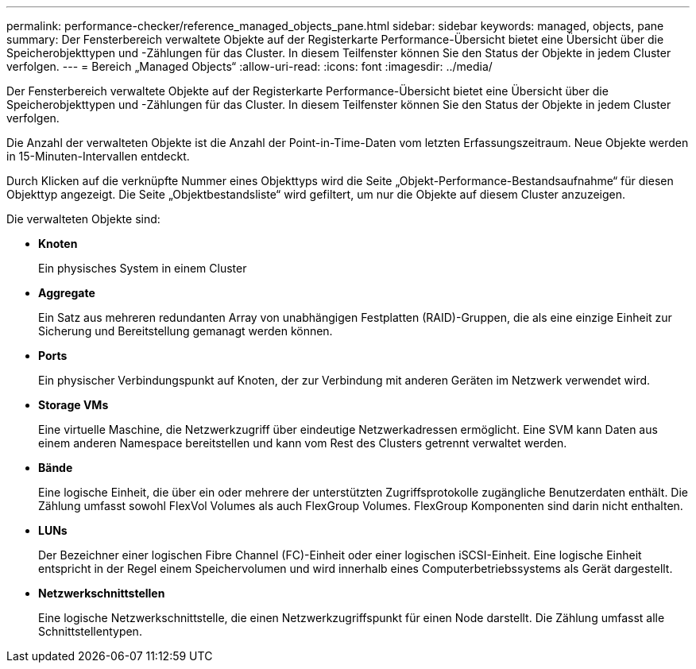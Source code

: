 ---
permalink: performance-checker/reference_managed_objects_pane.html 
sidebar: sidebar 
keywords: managed, objects, pane 
summary: Der Fensterbereich verwaltete Objekte auf der Registerkarte Performance-Übersicht bietet eine Übersicht über die Speicherobjekttypen und -Zählungen für das Cluster. In diesem Teilfenster können Sie den Status der Objekte in jedem Cluster verfolgen. 
---
= Bereich „Managed Objects“
:allow-uri-read: 
:icons: font
:imagesdir: ../media/


[role="lead"]
Der Fensterbereich verwaltete Objekte auf der Registerkarte Performance-Übersicht bietet eine Übersicht über die Speicherobjekttypen und -Zählungen für das Cluster. In diesem Teilfenster können Sie den Status der Objekte in jedem Cluster verfolgen.

Die Anzahl der verwalteten Objekte ist die Anzahl der Point-in-Time-Daten vom letzten Erfassungszeitraum. Neue Objekte werden in 15-Minuten-Intervallen entdeckt.

Durch Klicken auf die verknüpfte Nummer eines Objekttyps wird die Seite „Objekt-Performance-Bestandsaufnahme“ für diesen Objekttyp angezeigt. Die Seite „Objektbestandsliste“ wird gefiltert, um nur die Objekte auf diesem Cluster anzuzeigen.

Die verwalteten Objekte sind:

* *Knoten*
+
Ein physisches System in einem Cluster

* *Aggregate*
+
Ein Satz aus mehreren redundanten Array von unabhängigen Festplatten (RAID)-Gruppen, die als eine einzige Einheit zur Sicherung und Bereitstellung gemanagt werden können.

* *Ports*
+
Ein physischer Verbindungspunkt auf Knoten, der zur Verbindung mit anderen Geräten im Netzwerk verwendet wird.

* *Storage VMs*
+
Eine virtuelle Maschine, die Netzwerkzugriff über eindeutige Netzwerkadressen ermöglicht. Eine SVM kann Daten aus einem anderen Namespace bereitstellen und kann vom Rest des Clusters getrennt verwaltet werden.

* *Bände*
+
Eine logische Einheit, die über ein oder mehrere der unterstützten Zugriffsprotokolle zugängliche Benutzerdaten enthält. Die Zählung umfasst sowohl FlexVol Volumes als auch FlexGroup Volumes. FlexGroup Komponenten sind darin nicht enthalten.

* *LUNs*
+
Der Bezeichner einer logischen Fibre Channel (FC)-Einheit oder einer logischen iSCSI-Einheit. Eine logische Einheit entspricht in der Regel einem Speichervolumen und wird innerhalb eines Computerbetriebssystems als Gerät dargestellt.

* *Netzwerkschnittstellen*
+
Eine logische Netzwerkschnittstelle, die einen Netzwerkzugriffspunkt für einen Node darstellt. Die Zählung umfasst alle Schnittstellentypen.



